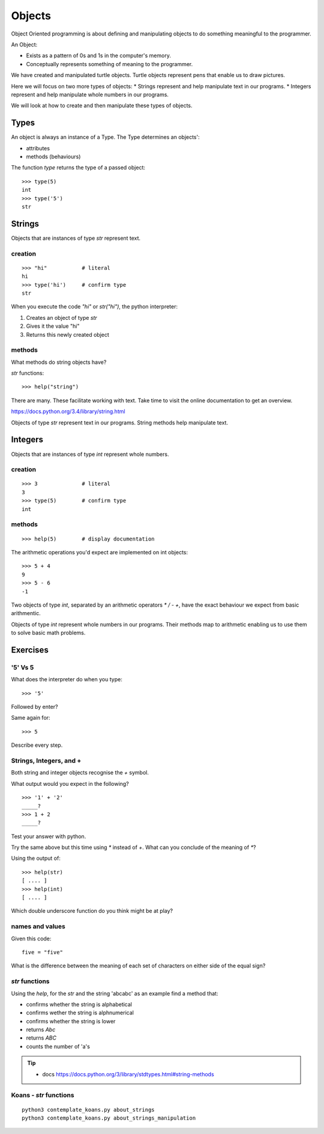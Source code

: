 Objects
*******

Object Oriented programming is about defining and manipulating objects to do something
meaningful to the programmer.

An Object:

* Exists as a pattern of 0s and 1s in the computer's memory. 
* Conceptually represents something of meaning to the programmer.

We have created and manipulated turtle objects. Turtle objects represent pens
that enable us to draw pictures.

Here we will focus on two more types of objects: 
* Strings represent and help manipulate text in our programs. 
* Integers represent and help manipulate whole numbers in our programs.

We will look at how to create and then manipulate these types of objects.

Types
=====

An object is always an instance of a Type. The Type determines an objects':

* attributes
* methods (behaviours)

The function `type` returns the type of a passed object:: 

    >>> type(5)
    int
    >>> type('5')
    str


Strings 
=======

Objects that are instances of type `str` represent text.

creation
--------
::

    >>> "hi"           # literal
    hi
    >>> type('hi')     # confirm type
    str

When you execute the code `"hi"` or `str("hi")`, the python interpreter:

1. Creates an object of type `str`
2. Gives it the value "hi"
3. Returns this newly created object

methods
-------

What methods do string objects have?

`str` functions::

    >>> help("string")

There are many. These facilitate working with text.
Take time to visit the online documentation to get an overview.

https://docs.python.org/3.4/library/string.html

Objects of type `str` represent text in our programs. String methods help
manipulate text.

Integers
========

Objects that are instances of type `int` represent whole numbers.

creation 
--------
::

    >>> 3              # literal
    3
    >>> type(5)        # confirm type
    int

methods
-------

::

    >>> help(5)        # display documentation

The arithmetic operations you'd expect are implemented on int objects::

    >>> 5 + 4
    9
    >>> 5 - 6
    -1

Two objects of type `int`, separated by an arithmetic operators `*` `/` `-` `+`, have the
exact behaviour we expect from basic arithmentic.


Objects of type `int` represent whole numbers in our programs. Their methods
map to arithmetic enabling us to use them to solve basic math problems.

Exercises
=========

'5' Vs 5
--------

What does the interpreter do when you type:: 

    >>> '5'

Followed by enter?

Same again for::

    >>> 5

Describe every step.

Strings, Integers, and +
------------------------

Both string and integer objects recognise the `+` symbol.

What output would you expect in the following?

::

    >>> '1' + '2'
    _____?
    >>> 1 + 2
    _____?

Test your answer with python.

Try the same above but this time using `*` instead of `+`. What can you
conclude of the meaning of `*`?

Using the output of::

    >>> help(str)
    [ .... ]
    >>> help(int)
    [ .... ]

Which double underscore function do you think might be at play?

names and values
----------------

Given this code::

    five = "five"

What is the difference between the meaning of each set of characters on either
side of the equal sign?

`str` functions 
---------------

Using the `help`, for the `str` and the string 'abcabc' as an example find a method that:

* confirms whether the string is alphabetical
* confirms wether the string is alphnumerical
* confirms whether the string is lower
* returns `Abc`
* returns `ABC`
* counts the number of 'a's

.. tip::

    * docs https://docs.python.org/3/library/stdtypes.html#string-methods

Koans - `str` functions
-----------------------

:: 

    python3 contemplate_koans.py about_strings
    python3 contemplate_koans.py about_strings_manipulation
